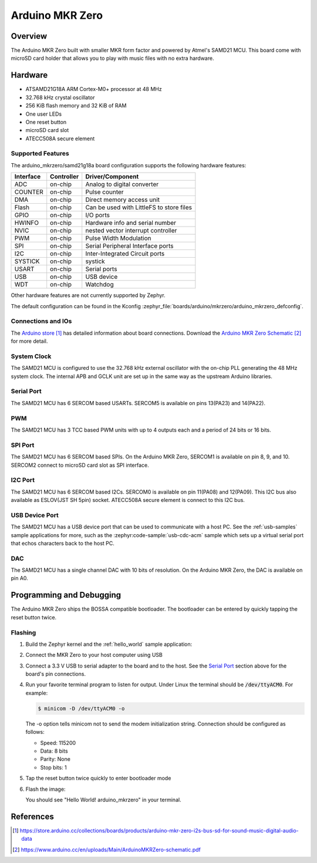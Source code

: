 .. _arduino_mkrzero:

Arduino MKR Zero
####################

Overview
********

The Arduino MKR Zero built with smaller MKR form factor and powered by Atmel's SAMD21 MCU.
This board come with microSD card holder that allows you to play with music files with no extra hardware.

.. image:: img/arduino_mkrzero.jpg
     :align: center
     :alt: Arduino MKR Zero

Hardware
********

- ATSAMD21G18A ARM Cortex-M0+ processor at 48 MHz
- 32.768 kHz crystal oscillator
- 256 KiB flash memory and 32 KiB of RAM
- One user LEDs
- One reset button
- microSD card slot
- ATECC508A secure element

Supported Features
==================

The arduino_mkrzero/samd21g18a board configuration supports the following hardware
features:

+-----------+------------+------------------------------------------+
| Interface | Controller | Driver/Component                         |
+===========+============+==========================================+
| ADC       | on-chip    | Analog to digital converter              |
+-----------+------------+------------------------------------------+
| COUNTER   | on-chip    | Pulse counter                            |
+-----------+------------+------------------------------------------+
| DMA       | on-chip    | Direct memory access unit                |
+-----------+------------+------------------------------------------+
| Flash     | on-chip    | Can be used with LittleFS to store files |
+-----------+------------+------------------------------------------+
| GPIO      | on-chip    | I/O ports                                |
+-----------+------------+------------------------------------------+
| HWINFO    | on-chip    | Hardware info and serial number          |
+-----------+------------+------------------------------------------+
| NVIC      | on-chip    | nested vector interrupt controller       |
+-----------+------------+------------------------------------------+
| PWM       | on-chip    | Pulse Width Modulation                   |
+-----------+------------+------------------------------------------+
| SPI       | on-chip    | Serial Peripheral Interface ports        |
+-----------+------------+------------------------------------------+
| I2C       | on-chip    | Inter-Integrated Circuit ports           |
+-----------+------------+------------------------------------------+
| SYSTICK   | on-chip    | systick                                  |
+-----------+------------+------------------------------------------+
| USART     | on-chip    | Serial ports                             |
+-----------+------------+------------------------------------------+
| USB       | on-chip    | USB device                               |
+-----------+------------+------------------------------------------+
| WDT       | on-chip    | Watchdog                                 |
+-----------+------------+------------------------------------------+


Other hardware features are not currently supported by Zephyr.

The default configuration can be found in the Kconfig
:zephyr_file:`boards/arduino/mkrzero/arduino_mkrzero_defconfig`.

Connections and IOs
===================

The `Arduino store`_ has detailed information about board
connections. Download the `Arduino MKR Zero Schematic`_ for more detail.

System Clock
============

The SAMD21 MCU is configured to use the 32.768 kHz external oscillator
with the on-chip PLL generating the 48 MHz system clock.  The internal
APB and GCLK unit are set up in the same way as the upstream Arduino
libraries.

Serial Port
===========

The SAMD21 MCU has 6 SERCOM based USARTs. SERCOM5 is available on pins 13(PA23) and 14(PA22).

PWM
===

The SAMD21 MCU has 3 TCC based PWM units with up to 4 outputs each and a period
of 24 bits or 16 bits.

SPI Port
========

The SAMD21 MCU has 6 SERCOM based SPIs.  On the Arduino MKR Zero, SERCOM1
is available on pin 8, 9, and 10.
SERCOM2 connect to microSD card slot as SPI interface.

I2C Port
========

The SAMD21 MCU has 6 SERCOM based I2Cs. SERCOM0 is available on pin 11(PA08) and 12(PA09).
This I2C bus also available as ESLOV(JST SH 5pin) socket.
ATECC508A secure element is connect to this I2C bus.

USB Device Port
===============

The SAMD21 MCU has a USB device port that can be used to communicate
with a host PC.  See the :ref:`usb-samples` sample applications for
more, such as the :zephyr:code-sample:`usb-cdc-acm` sample which sets up a virtual
serial port that echos characters back to the host PC.

DAC
===

The SAMD21 MCU has a single channel DAC with 10 bits of resolution. On the
Arduino MKR Zero, the DAC is available on pin A0.

Programming and Debugging
*************************

The Arduino MKR Zero ships the BOSSA compatible bootloader.  The
bootloader can be entered by quickly tapping the reset button twice.

Flashing
========

#. Build the Zephyr kernel and the :ref:`hello_world` sample application:

   .. zephyr-app-commands::
      :zephyr-app: samples/hello_world
      :board: arduino_mkrzero/samd21g18a
      :goals: build
      :compact:

#. Connect the MKR Zero to your host computer using USB

#. Connect a 3.3 V USB to serial adapter to the board and to the
   host.  See the `Serial Port`_ section above for the board's pin
   connections.

#. Run your favorite terminal program to listen for output. Under Linux the
   terminal should be :code:`/dev/ttyACM0`. For example:

   .. code-block:: console

      $ minicom -D /dev/ttyACM0 -o

   The -o option tells minicom not to send the modem initialization
   string. Connection should be configured as follows:

   - Speed: 115200
   - Data: 8 bits
   - Parity: None
   - Stop bits: 1

#. Tap the reset button twice quickly to enter bootloader mode

#. Flash the image:

   .. zephyr-app-commands::
      :zephyr-app: samples/hello_world
      :board: arduino_mkrzero/samd21g18a
      :goals: flash
      :compact:

   You should see "Hello World! arduino_mkrzero" in your terminal.

References
**********

.. target-notes::

.. _Arduino Store:
    https://store.arduino.cc/collections/boards/products/arduino-mkr-zero-i2s-bus-sd-for-sound-music-digital-audio-data

.. _Arduino MKR Zero Schematic:
    https://www.arduino.cc/en/uploads/Main/ArduinoMKRZero-schematic.pdf

